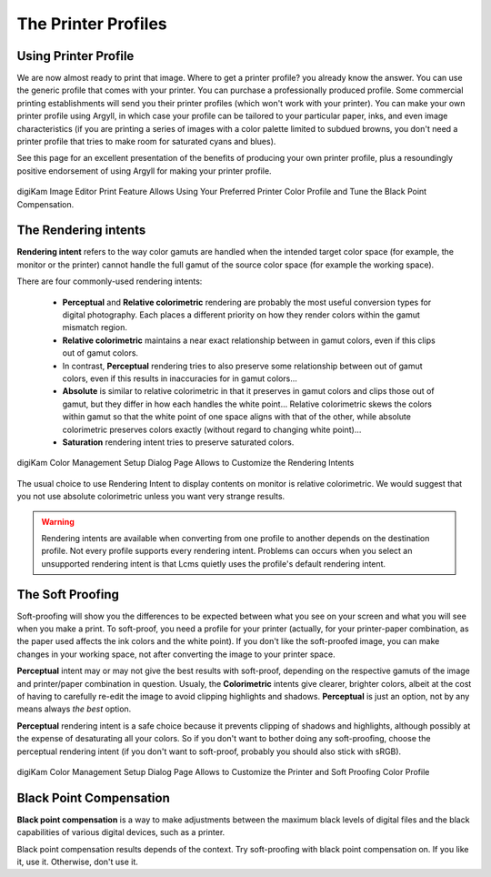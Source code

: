 .. meta::
   :description: Color Management and Printer Profiles
   :keywords: digiKam, documentation, user manual, photo management, open source, free, learn, easy, icc, color, management, profile, printer

.. metadata-placeholder

   :authors: - digiKam Team

   :license: see Credits and License page for details (https://docs.digikam.org/en/credits_license.html)

.. _printer_profiles:

The Printer Profiles
====================

Using Printer Profile
---------------------

We are now almost ready to print that image. Where to get a printer profile? you already know the answer. You can use the generic profile that comes with your printer. You can purchase a professionally produced profile. Some commercial printing establishments will send you their printer profiles (which won't work with your printer). You can make your own printer profile using Argyll, in which case your profile can be tailored to your particular paper, inks, and even image characteristics (if you are printing a series of images with a color palette limited to subdued browns, you don't need a printer profile that tries to make room for saturated cyans and blues).

See this page for an excellent presentation of the benefits of producing your own printer profile, plus a resoundingly positive endorsement of using Argyll for making your printer profile.

.. figure:: images/cm_editor_print_advanced_settings.webp
    :alt:
    :align: center

    digiKam Image Editor Print Feature Allows Using Your Preferred Printer Color Profile and Tune the Black Point Compensation.

The Rendering intents
---------------------

**Rendering intent** refers to the way color gamuts are handled when the intended target color space (for example, the monitor or the printer) cannot handle the full gamut of the source color space (for example the working space).

There are four commonly-used rendering intents:

    - **Perceptual** and **Relative colorimetric** rendering are probably the most useful conversion types for digital photography. Each places a different priority on how they render colors within the gamut mismatch region.

    - **Relative colorimetric** maintains a near exact relationship between in gamut colors, even if this clips out of gamut colors.

    - In contrast, **Perceptual** rendering tries to also preserve some relationship between out of gamut colors, even if this results in inaccuracies for in gamut colors...

    - **Absolute** is similar to relative colorimetric in that it preserves in gamut colors and clips those out of gamut, but they differ in how each handles the white point... Relative colorimetric skews the colors within gamut so that the white point of one space aligns with that of the other, while absolute colorimetric preserves colors exactly (without regard to changing white point)...

    - **Saturation** rendering intent tries to preserve saturated colors.

.. figure:: images/cm_rendering_indents.webp
    :alt:
    :align: center

    digiKam Color Management Setup Dialog Page Allows to Customize the Rendering Intents

The usual choice to use Rendering Intent to display contents on monitor is relative colorimetric. We would suggest that you not use absolute colorimetric unless you want very strange results.

.. warning::

    Rendering intents are available when converting from one profile to another depends on the destination profile. Not every profile supports every rendering intent. Problems can occurs  when you select an unsupported rendering intent is that Lcms quietly uses the profile's default rendering intent.

.. _soft_proof:

The Soft Proofing
-----------------

Soft-proofing will show you the differences to be expected between what you see on your screen and what you will see when you make a print. To soft-proof, you need a profile for your printer (actually, for your printer-paper combination, as the paper used affects the ink colors and the white point). If you don't like the soft-proofed image, you can make changes in your working space, not after converting the image to your printer space. 

**Perceptual** intent may or may not give the best results with soft-proof, depending on the respective gamuts of the image and printer/paper combination in question. Usualy, the **Colorimetric** intents give clearer, brighter colors, albeit at the cost of having to carefully re-edit the image to avoid clipping highlights and shadows. **Perceptual** is just an option, not by any means always *the best* option.

**Perceptual** rendering intent is a safe choice because it prevents clipping of shadows and highlights, although possibly at the expense of desaturating all your colors. So if you don't want to bother doing any soft-proofing, choose the perceptual rendering intent (if you don't want to soft-proof, probably you should also stick with sRGB).

.. figure:: images/cm_printer_soft_proofing.webp
    :alt:
    :align: center

    digiKam Color Management Setup Dialog Page Allows to Customize the Printer and Soft Proofing Color Profile

Black Point Compensation
------------------------

**Black point compensation** is a way to make adjustments between the maximum black levels of digital files and the black capabilities of various digital devices, such as a printer.

Black point compensation results depends of the context. Try soft-proofing with black point compensation on. If you like it, use it. Otherwise, don't use it.

